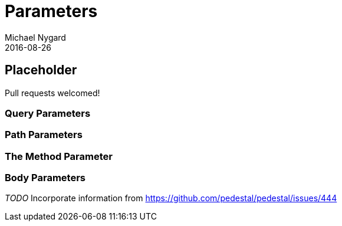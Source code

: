 = Parameters
Michael Nygard
2016-08-26
:jbake-type: page
:toc: macro
:icons: font
:section: reference

ifdef::env-github,env-browser[:outfilessuffix: .adoc]

== Placeholder

Pull requests welcomed!

=== Query Parameters

=== Path Parameters

=== The Method Parameter

=== Body Parameters

__TODO__ Incorporate information from https://github.com/pedestal/pedestal/issues/444
